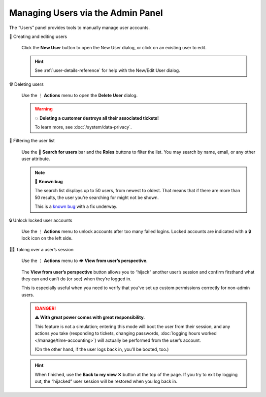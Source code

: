 Managing Users via the Admin Panel
==================================

The “Users” panel provides tools to manually manage user accounts.

👥 Creating and editing users
   .. figure:: /images/manage/users/new-user-dialog.gif
      :alt: Screencast showing a user being created.
      :align: center

      Click the **New User** button to open the New User dialog,
      or click on an existing user to edit.

   .. hint:: See :ref:`user-details-reference`
      for help with the New/Edit User dialog.

🗑️ Deleting users
   .. figure:: /images/manage/users/delete-user-via-user-management.gif
      :alt: Screencast showing a user being selected for deletion.
      :align: center

      Use the ⋮ **Actions** menu to open the **Delete User** dialog.

   .. warning:: 💥 **Deleting a customer destroys all their associated tickets!**

      To learn more, see :doc:`/system/data-privacy`.

🔎 Filtering the user list
   .. figure:: /images/manage/users/user-list-restrict-by-role.gif
      :alt: Screencast showing the user list being filtered by available user roles.
      :align: center

      Use the 🔎 **Search for users** bar and the **Roles** buttons to filter the list.
      You may search by name, email, or any other user attribute.

   .. note:: 🐞 **Known bug**

      The search list displays up to 50 users, from newest to oldest.
      That means that if there are more than 50 results,
      the user you’re searching for might not be shown.

      This is a `known bug`_ with a fix underway.

      .. _known bug: https://github.com/zammad/zammad/issues/2214

   .. _locked-user-accounts:

🔒 Unlock locked user accounts
   .. figure:: /images/manage/users/unlock-account.gif
      :alt: Screencast showing how to unlock user accounts
      :align: center

      Use the ⋮ **Actions** menu to unlock accounts after too many
      failed logins. Locked accounts are indicated with a 🔒 lock icon
      on the left side.

   .. _view-from-users-perspective:

🏴‍☠️ Taking over a user’s session
   .. figure:: /images/manage/users/takeover-user-session.gif
      :alt: Screencast showing an admin switching to the users perspective
      :align: center

      Use the ⋮ **Actions** menu to 👁️ **View from user’s perspective**.

   The **View from user’s perspective** button
   allows you to “hijack” another user’s session
   and confirm firsthand what they can and can’t do (or see)
   when they’re logged in.

   This is especially useful when you need to verify
   that you’ve set up custom permissions correctly for non-admin users.

   .. danger:: **⚠ With great power comes with great responsibility.**

      This feature is not a simulation;
      entering this mode will boot the user from their session,
      and any actions you take
      (responding to tickets, changing passwords,
      :doc:`logging hours worked </manage/time-accounting>`)
      will actually be performed from the user’s account.

      (On the other hand, if the user logs back in, you’ll be booted, too.)

   .. hint:: When finished,
      use the **Back to my view ✕** button at the top of the page.
      If you try to exit by logging out,
      the “hijacked” user session will be restored when you log back in.
